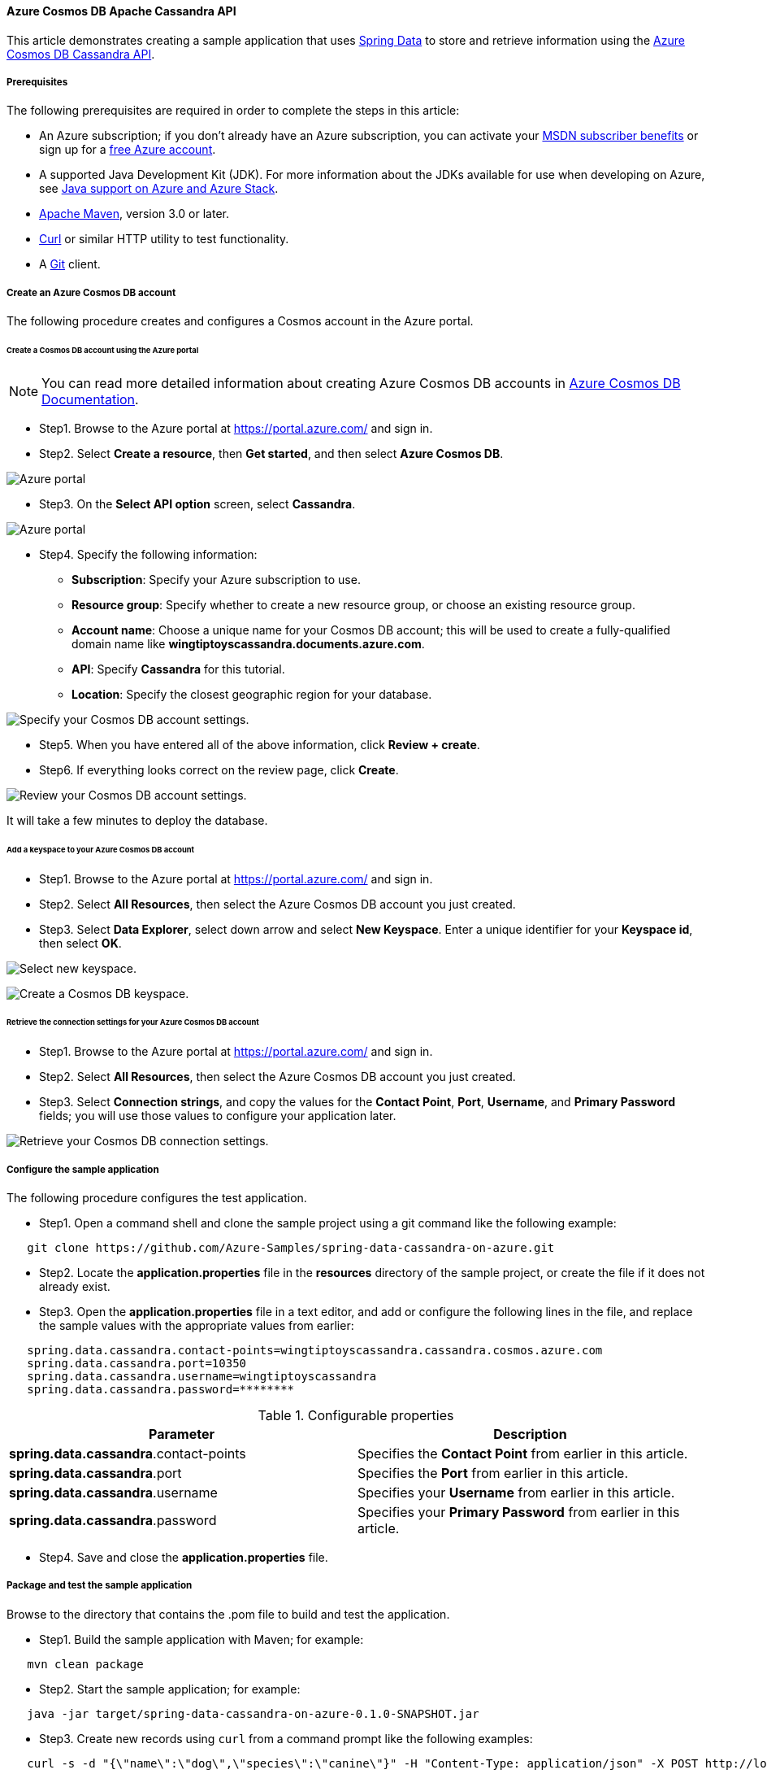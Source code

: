 
==== Azure Cosmos DB Apache Cassandra API

This article demonstrates creating a sample application that uses link:https://spring.io/projects/spring-data[Spring Data] to store and retrieve information using the link:https://docs.microsoft.com/en-us/azure/cosmos-db/cassandra/cassandra-introduction[Azure Cosmos DB Cassandra API].

===== Prerequisites

The following prerequisites are required in order to complete the steps in this article:

* An Azure subscription; if you don't already have an Azure subscription, you can activate your link:https://azure.microsoft.com/en-us/pricing/member-offers/credit-for-visual-studio-subscribers/[MSDN subscriber benefits] or sign up for a link:https://azure.microsoft.com/en-us/free/[free Azure account].
* A supported Java Development Kit (JDK). For more information about the JDKs available for use when developing on Azure, see link:https://docs.microsoft.com/en-us/azure/developer/java/fundamentals/java-support-on-azure[Java support on Azure and Azure Stack].
* link:http://maven.apache.org/[Apache Maven], version 3.0 or later.
* link:https://curl.haxx.se/[Curl] or similar HTTP utility to test functionality.
* A link:https://git-scm.com/downloads[Git] client.

===== Create an Azure Cosmos DB account

The following procedure creates and configures a Cosmos account in the Azure portal.

====== Create a Cosmos DB account using the Azure portal

NOTE: You can read more detailed information about creating Azure Cosmos DB accounts in link:https://docs.microsoft.com/en-us/azure/cosmos-db/[Azure Cosmos DB Documentation].

* Step1. Browse to the Azure portal at <https://portal.azure.com/> and sign in.

* Step2. Select **Create a resource**, then **Get started**, and then select **Azure Cosmos DB**.

image:https://docs.microsoft.com/en-us/azure/developer/java/spring-framework/media/configure-spring-data-apache-cassandra-with-cosmos-db/create-cosmos-db-01.png[Azure portal, create a resource, search for Azure Cosmos DB.]

* Step3. On the **Select API option** screen, select **Cassandra**.

image:https://docs.microsoft.com/en-us/azure/developer/java/spring-framework/media/configure-spring-data-apache-cassandra-with-cosmos-db/create-cosmos-db-02.png[Azure portal, create a resource, select API option, Cassandra selected.]

* Step4. Specify the following information:

- **Subscription**: Specify your Azure subscription to use.
- **Resource group**: Specify whether to create a new resource group, or choose an existing resource group.
- **Account name**: Choose a unique name for your Cosmos DB account; this will be used to create a fully-qualified domain name like *wingtiptoyscassandra.documents.azure.com*.
- **API**: Specify *Cassandra* for this tutorial.
- **Location**: Specify the closest geographic region for your database.

image:https://docs.microsoft.com/en-us/azure/developer/java/spring-framework/media/configure-spring-data-apache-cassandra-with-cosmos-db/create-cosmos-db-03.png[Specify your Cosmos DB account settings.]

* Step5. When you have entered all of the above information, click **Review + create**.

* Step6. If everything looks correct on the review page, click **Create**.

image:https://docs.microsoft.com/en-us/azure/developer/java/spring-framework/media/configure-spring-data-apache-cassandra-with-cosmos-db/create-cosmos-db-04.png[Review your Cosmos DB account settings.]

It will take a few minutes to deploy the database.

====== Add a keyspace to your Azure Cosmos DB account

* Step1. Browse to the Azure portal at <https://portal.azure.com/> and sign in.

* Step2. Select **All Resources**, then select the Azure Cosmos DB account you just created.

* Step3. Select **Data Explorer**, select down arrow and select **New Keyspace**. Enter a unique identifier for your **Keyspace id**, then select **OK**.

image:https://docs.microsoft.com/en-us/azure/developer/java/spring-framework/media/configure-spring-data-apache-cassandra-with-cosmos-db/create-cosmos-db-05.png[Select new keyspace.]

image:https://docs.microsoft.com/en-us/azure/developer/java/spring-framework/media/configure-spring-data-apache-cassandra-with-cosmos-db/create-cosmos-db-05-1.png[Create a Cosmos DB keyspace.]

====== Retrieve the connection settings for your Azure Cosmos DB account

* Step1. Browse to the Azure portal at <https://portal.azure.com/> and sign in.

* Step2. Select **All Resources**, then select the Azure Cosmos DB account you just created.

* Step3. Select **Connection strings**, and copy the values for the **Contact Point**, **Port**, **Username**, and **Primary Password** fields; you will use those values to configure your application later.

image:https://docs.microsoft.com/en-us/azure/developer/java/spring-framework/media/configure-spring-data-apache-cassandra-with-cosmos-db/create-cosmos-db-06.png[Retrieve your Cosmos DB connection settings.]

===== Configure the sample application

The following procedure configures the test application.

* Step1. Open a command shell and clone the sample project using a git command like the following example:

[source,bash]
----
   git clone https://github.com/Azure-Samples/spring-data-cassandra-on-azure.git
----

* Step2. Locate the *application.properties* file in the *resources* directory of the sample project, or create the file if it does not already exist.

* Step3. Open the *application.properties* file in a text editor, and add or configure the following lines in the file, and replace the sample values with the appropriate values from earlier:

[source,properties]
----
   spring.data.cassandra.contact-points=wingtiptoyscassandra.cassandra.cosmos.azure.com
   spring.data.cassandra.port=10350
   spring.data.cassandra.username=wingtiptoyscassandra
   spring.data.cassandra.password=********
----

.Configurable properties
[cols="<,<", options="header"]
|===
| Parameter | Description

| *spring.data.cassandra*.contact-points | Specifies the **Contact Point** from earlier in this article.
| *spring.data.cassandra*.port | Specifies the **Port** from earlier in this article.
| *spring.data.cassandra*.username | Specifies your **Username** from earlier in this article.
| *spring.data.cassandra*.password | Specifies your **Primary Password** from earlier in this article.

|===

* Step4. Save and close the *application.properties* file.

===== Package and test the sample application

Browse to the directory that contains the .pom file to build and test the application.

* Step1. Build the sample application with Maven; for example:

[source,bash]
----
   mvn clean package
----

* Step2. Start the sample application; for example:

[source,bash]
----
   java -jar target/spring-data-cassandra-on-azure-0.1.0-SNAPSHOT.jar
----

* Step3. Create new records using `curl` from a command prompt like the following examples:

[source,bash]
----
   curl -s -d "{\"name\":\"dog\",\"species\":\"canine\"}" -H "Content-Type: application/json" -X POST http://localhost:8080/pets

   curl -s -d "{\"name\":\"cat\",\"species\":\"feline\"}" -H "Content-Type: application/json" -X POST http://localhost:8080/pets
----

Your application should return values like the following:

[source,bash]
----
   Added Pet{id=60fa8cb0-0423-11e9-9a70-39311962166b, name='dog', species='canine'}.

   Added Pet{id=72c1c9e0-0423-11e9-9a70-39311962166b, name='cat', species='feline'}.
----

* Step4. Retrieve all of the existing records using `curl` from a command prompt like the following examples:

[source,bash]
----
   curl -s http://localhost:8080/pets
----

Your application should return values like the following:

[source,json]
----
   [{"id":"60fa8cb0-0423-11e9-9a70-39311962166b","name":"dog","species":"canine"},{"id":"72c1c9e0-0423-11e9-9a70-39311962166b","name":"cat","species":"feline"}]
----

===== Summary

In this tutorial, you created a sample Java application that uses Spring Data to store and retrieve information using the Azure Cosmos DB Cassandra API.

===== Clean up resources

When no longer needed, use the link:https://portal.azure.com/[Azure portal] to delete the resources created in this article to avoid unexpected charges.

===== Next steps

To learn more about Spring and Azure, continue to the Spring on Azure documentation center.

- link:https://docs.microsoft.com/en-us/azure/developer/java/spring-framework/[Spring on Azure]

====== Additional Resources

For more information about using Azure with Java, see the link:https://docs.microsoft.com/en-us/azure/developer/java/[Azure for Java Developers] and the link:https://docs.microsoft.com/en-us/azure/devops/?view=azure-devops[Working with Azure DevOps and Java].
